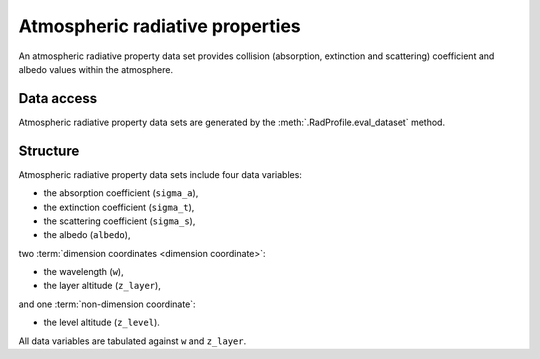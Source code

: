 .. _sec-user_guide-data-radprops:

Atmospheric radiative properties
================================

An atmospheric radiative property data set provides collision (absorption,
extinction and scattering) coefficient and albedo values within the atmosphere.

Data access
-----------

Atmospheric radiative property data sets are generated by the
:meth:`.RadProfile.eval_dataset` method.

Structure
---------

Atmospheric radiative property data sets include four data variables:

* the absorption coefficient (``sigma_a``),
* the extinction coefficient (``sigma_t``),
* the scattering coefficient (``sigma_s``),
* the albedo (``albedo``),

two :term:`dimension coordinates <dimension coordinate>`:

* the wavelength (``w``),
* the layer altitude (``z_layer``),

and one :term:`non-dimension coordinate`:

* the level altitude (``z_level``).

All data variables are tabulated against ``w`` and ``z_layer``.

